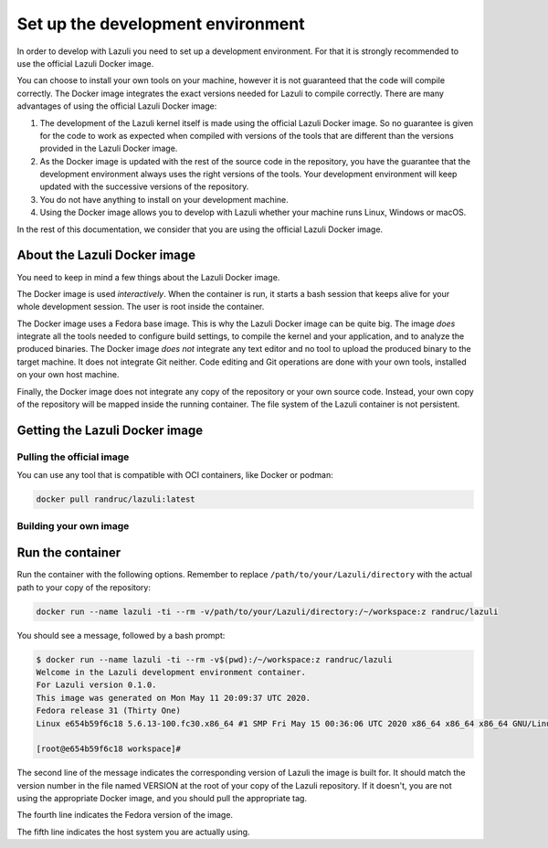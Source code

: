 ..
   SPDX-License-Identifier: GPL-3.0-only
   This file is part of Lazuli.

.. sectionauthor::
   Copyright (c) 2020, Remi Andruccioli <remi.andruccioli@gmail.com>

Set up the development environment
==================================

In order to develop with Lazuli you need to set up a development environment.
For that it is strongly recommended to use the official Lazuli Docker image.

You can choose to install your own tools on your machine, however it is not
guaranteed that the code will compile correctly.
The Docker image integrates the exact versions needed for Lazuli to compile
correctly.
There are many advantages of using the official Lazuli Docker image:

#. The development of the Lazuli kernel itself is made using the official
   Lazuli Docker image.
   So no guarantee is given for the code to work as expected when compiled with
   versions of the tools that are different than the versions provided in the
   Lazuli Docker image.
#. As the Docker image is updated with the rest of the source code in the
   repository, you have the guarantee that the development environment always
   uses the right versions of the tools. Your development environment will keep
   updated with the successive versions of the repository.
#. You do not have anything to install on your development machine.
#. Using the Docker image allows you to develop with Lazuli whether your
   machine runs Linux, Windows or macOS.

In the rest of this documentation, we consider that you are using the official
Lazuli Docker image.


About the Lazuli Docker image
-----------------------------

You need to keep in mind a few things about the Lazuli Docker image.

The Docker image is used *interactively*.
When the container is run, it starts a bash session that keeps alive for your
whole development session.
The user is root inside the container.

The Docker image uses a Fedora base image. This is why the Lazuli Docker image
can be quite big.
The image *does* integrate all the tools needed to configure build settings,
to compile the kernel and your application, and to analyze the produced
binaries.
The Docker image *does not* integrate any text editor and no tool to upload
the produced binary to the target machine.
It does not integrate Git neither.
Code editing and Git operations are done with your own tools, installed on your
own host machine.

Finally, the Docker image does not integrate any copy of the repository or your
own source code.
Instead, your own copy of the repository will be mapped inside the running
container.
The file system of the Lazuli container is not persistent.



Getting the Lazuli Docker image
-------------------------------

Pulling the official image
^^^^^^^^^^^^^^^^^^^^^^^^^^

You can use any tool that is compatible with OCI containers,
like Docker or podman:

.. code-block:: console

    docker pull randruc/lazuli:latest

Building your own image
^^^^^^^^^^^^^^^^^^^^^^^

Run the container
-----------------

Run the container with the following options.
Remember to replace ``/path/to/your/Lazuli/directory`` with the actual path to
your copy of the repository:

.. code-block:: console

    docker run --name lazuli -ti --rm -v/path/to/your/Lazuli/directory:/~/workspace:z randruc/lazuli

You should see a message, followed by a bash prompt:

.. code-block:: console

    $ docker run --name lazuli -ti --rm -v$(pwd):/~/workspace:z randruc/lazuli
    Welcome in the Lazuli development environment container.
    For Lazuli version 0.1.0.
    This image was generated on Mon May 11 20:09:37 UTC 2020.
    Fedora release 31 (Thirty One)
    Linux e654b59f6c18 5.6.13-100.fc30.x86_64 #1 SMP Fri May 15 00:36:06 UTC 2020 x86_64 x86_64 x86_64 GNU/Linux

    [root@e654b59f6c18 workspace]#

The second line of the message indicates the corresponding version of Lazuli
the image is built for. It should match the version number in the file named
VERSION at the root of your copy of the Lazuli repository. If it doesn't,
you are not using the appropriate Docker image, and you should pull the
appropriate tag.

The fourth line indicates the Fedora version of the image.

The fifth line indicates the host system you are actually using.
